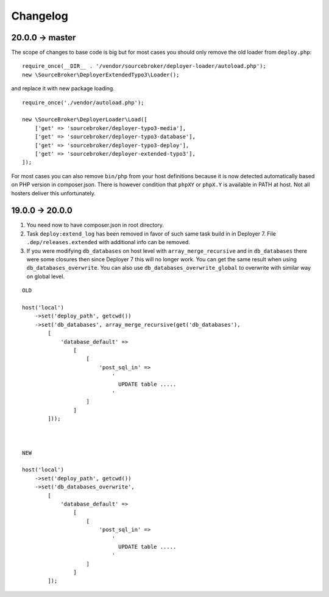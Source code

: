 
Changelog
---------

20.0.0 -> master
~~~~~~~~~~~~~~~~

The scope of changes to base code is big but for most cases you should only remove the old loader from ``deploy.php``:

::

    require_once(__DIR__ . '/vendor/sourcebroker/deployer-loader/autoload.php');
    new \SourceBroker\DeployerExtendedTypo3\Loader();

and replace it with new package loading.

::

    require_once('./vendor/autoload.php');

    new \SourceBroker\DeployerLoader\Load([
        ['get' => 'sourcebroker/deployer-typo3-media'],
        ['get' => 'sourcebroker/deployer-typo3-database'],
        ['get' => 'sourcebroker/deployer-typo3-deploy'],
        ['get' => 'sourcebroker/deployer-extended-typo3'],
    ]);

For most cases you can also remove ``bin/php`` from your host definitions because it is now detected automatically
based on PHP version in composer.json. There is however condition that ``phpXY`` or ``phpX.Y`` is available in PATH
at host. Not all hosters deliver this unfortunately.

19.0.0 -> 20.0.0
~~~~~~~~~~~~~~~~

1) You need now to have composer.json in root directory.

2) Task ``deploy:extend_log`` has been removed in favor of such same task build in in Deployer 7.
   File ``.dep/releases.extended`` with additional info can be removed.

3) If you were modifying ``db_databases`` on host level with ``array_merge_recursive`` and in ``db_databases`` there
   were some closures then since Deployer 7 this will no longer work. You can get the same result when using
   ``db_databases_overwrite``.  You can also use ``db_databases_overwrite_global`` to overwrite with similar way on
   global level.

::

    OLD

    host('local')
        ->set('deploy_path', getcwd())
        ->set('db_databases', array_merge_recursive(get('db_databases'),
            [
                'database_default' =>
                    [
                        [
                            'post_sql_in' =>
                                '
                                  UPDATE table .....
                                '
                        ]
                    ]
            ]));



    NEW

    host('local')
        ->set('deploy_path', getcwd())
        ->set('db_databases_overwrite',
            [
                'database_default' =>
                    [
                        [
                            'post_sql_in' =>
                                '
                                  UPDATE table .....
                                '
                        ]
                    ]
            ]);

